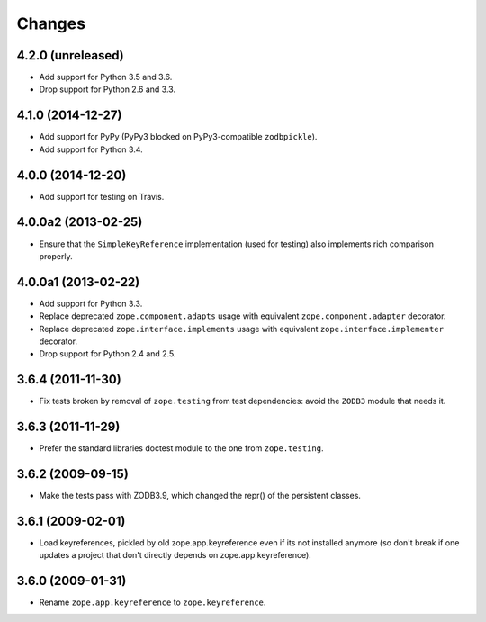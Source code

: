 Changes
=======

4.2.0 (unreleased)
--------------------

- Add support for Python 3.5 and 3.6.

- Drop support for Python 2.6 and 3.3.


4.1.0 (2014-12-27)
--------------------

- Add support for PyPy (PyPy3 blocked on PyPy3-compatible ``zodbpickle``).

- Add support for Python 3.4.


4.0.0 (2014-12-20)
--------------------

- Add support for testing on Travis.


4.0.0a2 (2013-02-25)
--------------------

- Ensure that the ``SimpleKeyReference`` implementation (used for testing)
  also implements rich comparison properly.


4.0.0a1 (2013-02-22)
--------------------

- Add support for Python 3.3.

- Replace deprecated ``zope.component.adapts`` usage with equivalent
  ``zope.component.adapter`` decorator.

- Replace deprecated ``zope.interface.implements`` usage with equivalent
  ``zope.interface.implementer`` decorator.

- Drop support for Python 2.4 and 2.5.


3.6.4 (2011-11-30)
------------------

- Fix tests broken by removal of ``zope.testing`` from test dependencies:
  avoid the ``ZODB3`` module that needs it.

3.6.3 (2011-11-29)
------------------

- Prefer the standard libraries doctest module to the one from ``zope.testing``.

3.6.2 (2009-09-15)
------------------

- Make the tests pass with ZODB3.9, which changed the repr() of the persistent
  classes.

3.6.1 (2009-02-01)
------------------

- Load keyreferences, pickled by old zope.app.keyreference even
  if its not installed anymore (so don't break if one updates a
  project that don't directly depends on zope.app.keyreference).

3.6.0 (2009-01-31)
------------------

- Rename ``zope.app.keyreference`` to ``zope.keyreference``.
